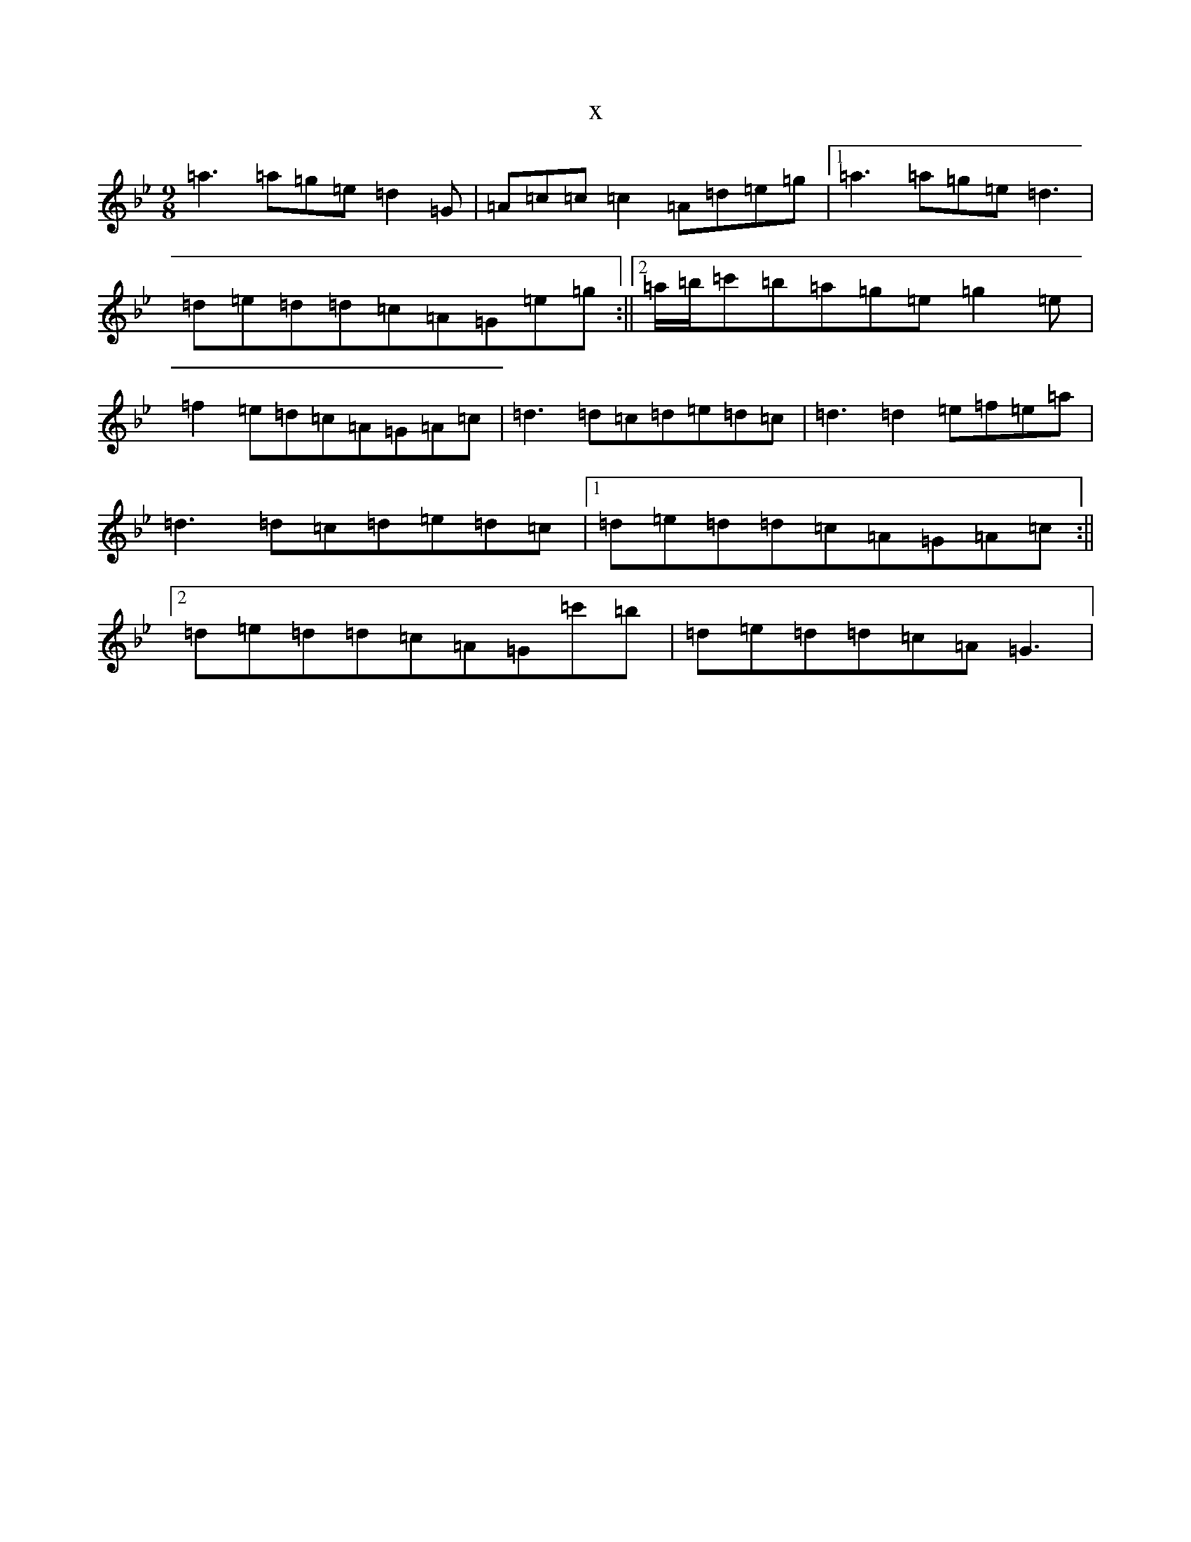X:9908
T:x
L:1/8
M:9/8
K: C Dorian
=a3=a=g=e=d2=G|=A=c=c=c2=A=d=e=g|1=a3=a=g=e=d3|=d=e=d=d=c=A=G=e=g:||2=a/2=b/2=c'=b=a=g=e=g2=e|=f2=e=d=c=A=G=A=c|=d3=d=c=d=e=d=c|=d3=d2=e=f=e=a|=d3=d=c=d=e=d=c|1=d=e=d=d=c=A=G=A=c:||2=d=e=d=d=c=A=G=c'=b|=d=e=d=d=c=A=G3|